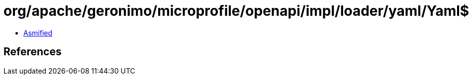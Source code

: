 = org/apache/geronimo/microprofile/openapi/impl/loader/yaml/Yaml$10.class

 - link:Yaml$10-asmified.java[Asmified]

== References

